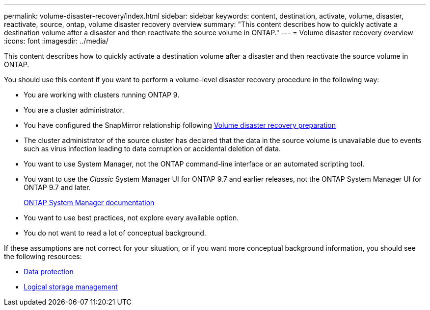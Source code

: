 ---
permalink: volume-disaster-recovery/index.html
sidebar: sidebar
keywords: content, destination, activate, volume, disaster, reactivate, source, ontap, volume disaster recovery overview
summary: "This content describes how to quickly activate a destination volume after a disaster and then reactivate the source volume in ONTAP."
---
= Volume disaster recovery overview
:icons: font
:imagesdir: ../media/

[.lead]
This content describes how to quickly activate a destination volume after a disaster and then reactivate the source volume in ONTAP.

You should use this content if you want to perform a volume-level disaster recovery procedure in the following way:

* You are working with clusters running ONTAP 9.
* You are a cluster administrator.
* You have configured the SnapMirror relationship following link:/../volume-disaster-prep/index.html[Volume disaster recovery preparation]

* The cluster administrator of the source cluster has declared that the data in the source volume is unavailable due to events such as virus infection leading to data corruption or accidental deletion of data.
* You want to use System Manager, not the ONTAP command-line interface or an automated scripting tool.
* You want to use the _Classic_ System Manager UI for ONTAP 9.7 and earlier releases, not the ONTAP System Manager UI for ONTAP 9.7 and later.
+
https://docs.netapp.com/us-en/ontap/[ONTAP System Manager documentation^]

* You want to use best practices, not explore every available option.
* You do not want to read a lot of conceptual background.

If these assumptions are not correct for your situation, or if you want more conceptual background information, you should see the following resources:

* https://docs.netapp.com/us-en/ontap/data-protection/index.html[Data protection^]
* https://docs.netapp.com/us-en/ontap/volumes/index.html[Logical storage management^]

